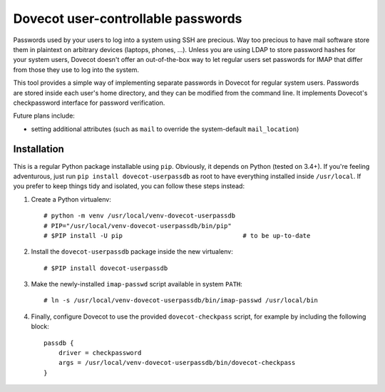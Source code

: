 Dovecot user-controllable passwords
===================================

Passwords used by your users to log into a system using SSH are precious.
Way too precious to have mail software store them in plaintext on
arbitrary devices (laptops, phones, ...). Unless you are using LDAP to
store password hashes for your system users, Dovecot doesn't offer an
out-of-the-box way to let regular users set passwords for IMAP that differ
from those they use to log into the system.

This tool provides a simple way of implementing separate passwords in
Dovecot for regular system users. Passwords are stored inside each user's
home directory, and they can be modified from the command line. It
implements Dovecot's checkpassword interface for password verification.

Future plans include:

* setting additional attributes (such as ``mail`` to override the
  system-default ``mail_location``)

Installation
------------

This is a regular Python package installable using ``pip``. Obviously, it
depends on Python (tested on 3.4+). If you're feeling adventurous, just
run ``pip install dovecot-userpassdb`` as root to have everything
installed inside ``/usr/local``. If you prefer to keep things tidy and
isolated, you can follow these steps instead:

#. Create a Python virtualenv::

    # python -m venv /usr/local/venv-dovecot-userpassdb
    # PIP="/usr/local/venv-dovecot-userpassdb/bin/pip"
    # $PIP install -U pip                                # to be up-to-date

#. Install the ``dovecot-userpassdb`` package inside the new virtualenv::

    # $PIP install dovecot-userpassdb

#. Make the newly-installed ``imap-passwd`` script available in system
   ``PATH``::

    # ln -s /usr/local/venv-dovecot-userpassdb/bin/imap-passwd /usr/local/bin

#. Finally, configure Dovecot to use the provided ``dovecot-checkpass``
   script, for example by including the following block::

    passdb {
        driver = checkpassword
        args = /usr/local/venv-dovecot-userpassdb/bin/dovecot-checkpass
    }
